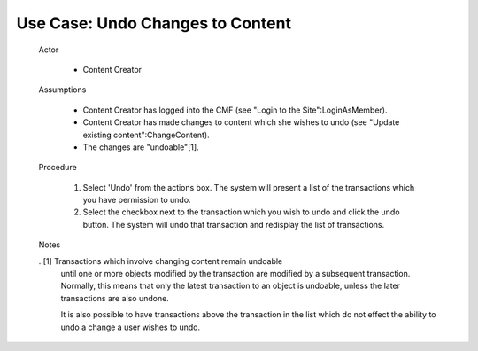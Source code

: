 Use Case:  Undo Changes to Content
==================================

  Actor

    - Content Creator

  Assumptions

    - Content Creator has logged into the CMF (see "Login to the
      Site":LoginAsMember).

    - Content Creator has made changes to content which she wishes
      to undo (see "Update existing content":ChangeContent).

    - The changes are "undoable"[1].

  Procedure

   1. Select 'Undo' from the actions box.  The system will present
      a list of the transactions which you have permission to undo.

   2. Select the checkbox next to the transaction which you wish to
      undo and click the undo button.  The system will undo that
      transaction and redisplay the list of transactions.

  Notes

  ..[1] Transactions which involve changing content remain undoable
        until one or more objects modified by the transaction are
        modified by a subsequent transaction.  Normally, this means
        that only the latest transaction to an object is undoable,
        unless the later transactions are also undone.

        It is also possible to have transactions above the
        transaction in the list which do not effect the ability to
        undo a change a user wishes to undo.

